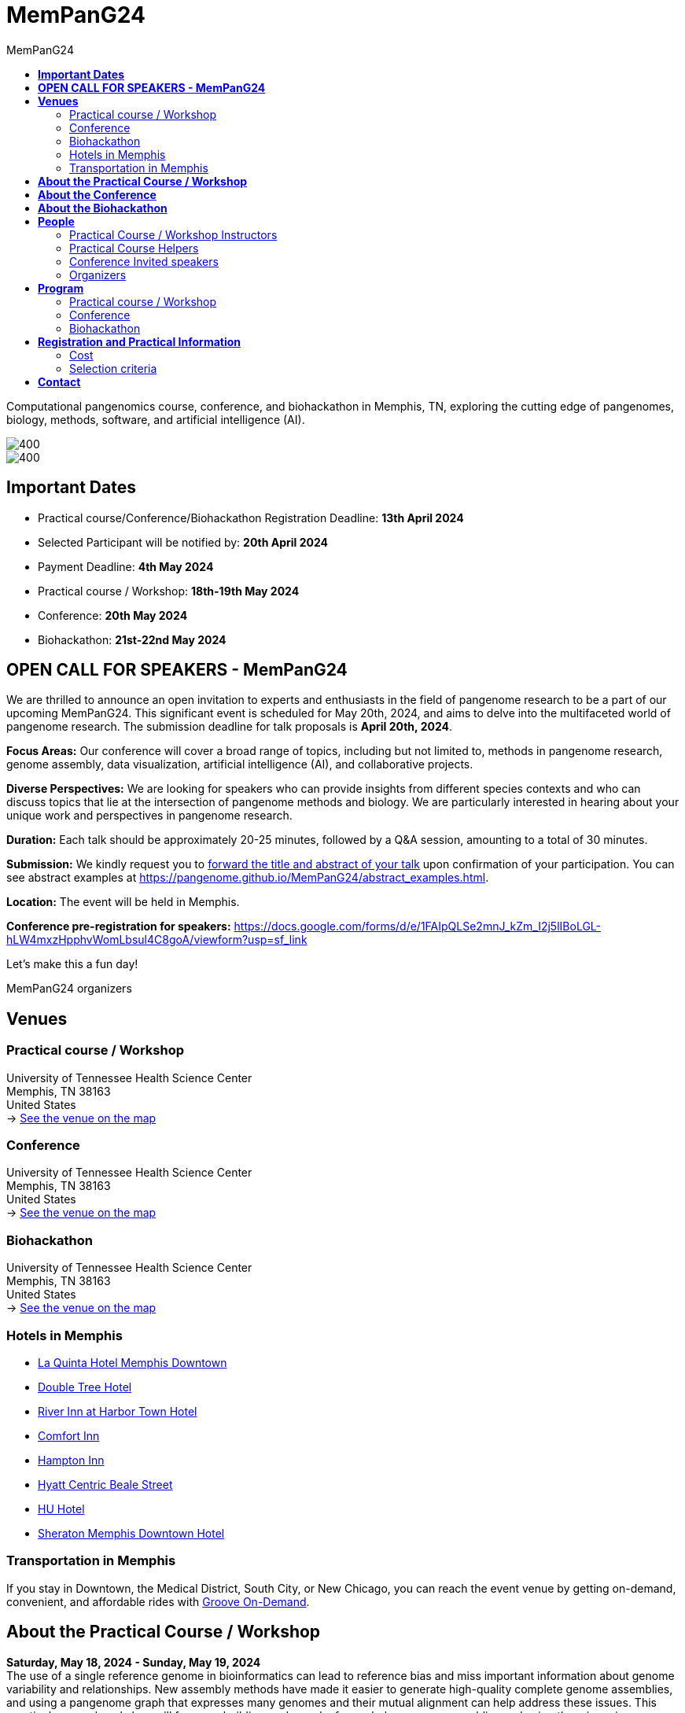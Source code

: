 = *MemPanG24*
:figure-caption!:
:toc-title: MemPanG24
:toc: left
:toclevels: 2

Computational pangenomics course, conference, and biohackathon in Memphis, TN, exploring the cutting edge of pangenomes, biology, methods, software, and artificial intelligence (AI).

image::images/DRB1-3123.fa.gz.pggb-E-s5000-l15000-p80-n10-a0-K16-k8-w50000-j5000-e5000-I0-R0-N.smooth.chop.og.lay.draw_mqc.CROP.png[400]
image::images/bridge.png[400]


== *Important Dates*

- Practical course/Conference/Biohackathon Registration Deadline: *13th April 2024*
- Selected Participant will be notified by: *20th April 2024*
- Payment Deadline: *4th May 2024*
- Practical course / Workshop: *18th-19th May 2024*
- Conference: *20th May 2024*
- Biohackathon: *21st-22nd May 2024*

== *OPEN CALL FOR SPEAKERS - MemPanG24*

We are thrilled to announce an open invitation to experts and enthusiasts in the field of pangenome research to be a part of our upcoming MemPanG24.
This significant event is scheduled for May 20th, 2024, and aims to delve into the multifaceted world of pangenome research.
The submission deadline for talk proposals is *April 20th, 2024*.

*Focus Areas:* Our conference will cover a broad range of topics, including but not limited to, methods in pangenome research, genome assembly, data visualization, artificial intelligence (AI), and collaborative projects.

*Diverse Perspectives:* We are looking for speakers who can provide insights from different species contexts and who can discuss topics that lie at the intersection of pangenome methods and biology. We are particularly interested in hearing about your unique work and perspectives in pangenome research.

*Duration:* Each talk should be approximately 20-25 minutes, followed by a Q&A session, amounting to a total of 30 minutes.

*Submission:* We kindly request you to https://docs.google.com/forms/d/e/1FAIpQLSe2mnJ_kZm_I2j5lIBoLGL-hLW4mxzHpphvWomLbsul4C8goA/viewform?usp=sf_link[forward the title and abstract of your talk] upon confirmation of your participation.
You can see abstract examples at https://pangenome.github.io/MemPanG24/abstract_examples.html.

*Location:* The event will be held in Memphis.

*Conference pre-registration for speakers:* https://docs.google.com/forms/d/e/1FAIpQLSe2mnJ_kZm_I2j5lIBoLGL-hLW4mxzHpphvWomLbsul4C8goA/viewform?usp=sf_link

Let's make this a fun day!

MemPanG24 organizers

== *Venues*

=== Practical course / Workshop
University of Tennessee Health Science Center +
Memphis, TN 38163 +
United States +
-> https://goo.gl/maps/fCZbYYeGyUko353B8[See the venue on the map]

=== Conference
University of Tennessee Health Science Center +
Memphis, TN 38163 +
United States +
-> https://goo.gl/maps/fCZbYYeGyUko353B8[See the venue on the map]

=== Biohackathon
University of Tennessee Health Science Center +
Memphis, TN 38163 +
United States +
-> https://goo.gl/maps/fCZbYYeGyUko353B8[See the venue on the map]

=== Hotels in Memphis
- link:https://goo.gl/maps/arRZWkjPCNBAFfCf9[La Quinta Hotel Memphis Downtown]
- link:https://goo.gl/maps/Dwf9LgHeJLXsAJcf7[Double Tree Hotel]
- link:https://goo.gl/maps/h5A6LpmToTD7DepH8[River Inn at Harbor Town Hotel]
- link:https://goo.gl/maps/o7XrW3DZHTNqXXT26[Comfort Inn]
- link:https://goo.gl/maps/e365A6rNjZUPvFqRA[Hampton Inn]
- link:https://goo.gl/maps/rjdSg46kZFPsmKxS7[Hyatt Centric Beale Street]
- link:https://goo.gl/maps/e4BcvEabefsqEhC4A[HU Hotel]
- link:https://goo.gl/maps/Erq5cwVtM4hh8c8e7[Sheraton Memphis Downtown Hotel]

=== Transportation in Memphis

If you stay in Downtown, the Medical District, South City, or New Chicago, you can reach the event venue by getting on-demand, convenient, and affordable rides with link:https://city.ridewithvia.com/groove-on-demand[Groove On-Demand].

== *About the Practical Course / Workshop*

*Saturday, May 18, 2024 - Sunday, May 19, 2024* +
The use of a single reference genome in bioinformatics can lead to reference bias and miss important information about genome variability and relationships. New assembly methods have made it easier to generate high-quality complete genome assemblies, and using a pangenome graph that expresses many genomes and their mutual alignment can help address these issues.
This practical course / workshop will focus on building such graphs from whole genome assemblies and using them in various downstream applications in comparative genomics, evolution, variation analysis, sequence alignment, and phenotype association.

Participants will learn about pangenome concepts and gain practical experience building and analyzing pangenome graphs. They will apply these methods to complex research questions that require understanding the relationships between multiple genomes or accounting for variability when analyzing new genomes.
By the end of the practical course / workshop, participants will have a strong understanding of pangenome methods based on whole genome assemblies.

== *About the Conference*

*Monday, May 20, 2023* +
We will gather for an in-person conference on the day after the practical course / workshop.
This will bring together practical course / workshop participants and virtual and in-person speakers who are actively working on diverse aspects of pangenome research.
The virtual meeting will be open to the public.
Speakers will cover topics at the intersection of pangenome methods and biology, including a focus on basic methods, data structures, genome assembly, data visualization, and public collaborative pangenome projects.
We expect to draw speakers from a diverse set of species contexts.

== *About the Biohackathon*

*Tuesday, May 21, 2024 - Wednesday, May 22, 2024* +

We have a focus on software.
We will work with/on pangenomic tools (such as link:https://github.com/pangenome/pggb/[PGGB], link:https://github.com/waveygang/wfmash/[WFMASH], link:https://github.com/ekg/seqwish/[SEQWISH], link:https://github.com/pangenome/odgi/[ODGI], link:https://github.com/pangenome/smoothxg/[SMOOTHXG], link:https://github.com/vgteam/vg[VG], link:https://github.com/vcflib/vcflib/[VCFLIB], link:https://github.com/genetics-statistics/GEMMA/[GEMMA]) with software project leadership.
*You are welcome to bring your own projects!*

== *People*

=== Practical Course / Workshop Instructors

==== Erik Garrison - Assistant Professor

.[purple]#University of Tennessee Health Science Center, Memphis, TN, US#

image:images/erik.jpeg[erik,200,role="right"] Genomicist with a quantitative social science background. I build methods that let us understand the precise relationships between thousands of genomes. In these, the genome is encoded in a graph that may represent a population sample of individuals from the same species, a metagenome, the diploid genome of a single individual, or any other useful collection of sequences.

image:images/Octicons-mark-github.svg[git,30] https://github.com/ekg[GitHub]

'''

==== Andrea Guarracino - Postdoctoral Scholar

.[purple]#University of Tennessee Health Science Center, Memphis, TN, US#

image:images/andrea.jpeg[erik,200,role="right"]Computer (bio)scientist dedicated to developing and applying new methods to analyze ever-larger collections of sequences (also called "pangenomes") in the tree of life.

image:images/Octicons-mark-github.svg[git,30] https://github.com/andreaguarracino[GitHub]

'''

////

==== Simon Heumos - PhD student

.[purple]#Quantitative Biology Center (QBiC), University of Tübingen, Tübingen, DE | Biomedical Data Science, Department of Computer Science, University of Tübingen, Tübingen, DE#

image:images/simon.png[simon,200,role="right"]

Bioinformatician by training. I am exploring methods to calculate and visualize pangenome graph layouts. These are key steps in pangenome graph construction and analysis pipelines. Cluster-scalable pangenomics is the next step.

image:images/Octicons-mark-github.svg[git,30] https://github.com/subwaystation[GitHub]

'''

==== Arang Rhie - Staff Scientist

.[purple]#Genome Informatics Section, Computational and Statistical Genomics Branch, National Human Genome Research Institute, National Institutes of Health, Bethesda, MD, USA#

image:images/arang.jpeg[arang,200,role="right"]

I am an active member of the Vertebrate Genomes Project (VGP), Earth Biogenome Project (EBP), Human Pangenome Reference Consortium (HPRC) and the Telomere-to-Telomere consortium (T2T).

image:images/Octicons-mark-github.svg[git,30] https://github.com/arangrhie[GitHub]

'''

==== Jordan Eizenga - Postdoctoral Researcher

.[purple]#UC Santa Cruz Genomics Institute, University of California, Santa Cruz, Santa Cruz, CA, USA#

image:images/jordan.webp[jordan,200,role="right"]

My research focuses on a variety of topics in and around computational pangenomics. I am part of VG team.

image:images/Octicons-mark-github.svg[git,30] https://github.com/jeizenga[GitHub]

'''
////

=== Practical Course Helpers

==== Flavia Villani - PhD student

.[purple]#University of Tennessee Health Science Center, Memphis, TN, US#
image:images/Flavia.JPG[flavia,200,role="right"] I have a master degree in Medical Biotechnology from the University of Naples Federico II. Currently, I am a PhD student at the University of Tennessee Health Science Center. I am building the pangenome of model organisms (inbred mice and rats) using a combination of second and third generation sequence data.

image:images/Octicons-mark-github.svg[git,30] https://github.com/Flavia95[GitHub]
////

'''
==== Christian Fischer - IT Analyst III

.[purple]#University of Tennessee Health Science Center, Memphis, TN, US#
image:images/christian.jpeg[christian,200,role="right"]Computer scientist also trained in interaction design, with a love for mathematics. I work on tooling for variation graphs using the Rust programming language, with a special interest in visualization, which is currently channeled into my pangenome visualization tool Waragraph.


image:images/Octicons-mark-github.svg[git,30] https://github.com/chfi[GitHub]

{empty} +
////

'''

=== Conference Invited speakers

TBD
////
- link:https://scholar.google.com/citations?user=jfexpLUAAAAJ&hl=en[Zhigui Bao]
- link:https://scholar.google.com/citations?hl=en&user=XzUOb7IAAAAJ[Arang Rhie]
- link:https://scholar.google.com/citations?user=t0Sk55AAAAAJ&hl=en&oi=ao[Scott Edwards]
- link:https://scholar.google.com/citations?hl=en&user=wpPBcf4AAAAJ&view_op=list_works&sortby=pubdate[Christina Boucher]
- link:https://scholar.google.com/citations?user=z2edTLkAAAAJ&hl=en[Joep de Ligt]
- link:https://scholar.google.com/citations?user=yp4X1F8AAAAJ&hl=en&oi=ao[Peter Sudmant]
////

'''

=== Organizers

- link:https://andreaguarracino.github.io/[Andrea Guarracino], University of Tennessee Health Science Center, Memphis, TN, US
- link:http://hypervolu.me/~erik/erik_garrison.html[Erik Garrison], University of Tennessee Health Science Center, Memphis, TN, US
- link:https://github.com/Flavia95[Flavia Villani], University of Tennessee Health Science Center, Memphis, TN, US
- link:https://thebird.nl/[Pjotr Prins], University of Tennessee Health Science Center, Memphis, TN, US
- link:https://www.uthsc.edu/faculty/profile/?netid=vcolonna[Vincenza Colonna], University of Tennessee Health Science Center, Memphis, TN, US

image:images/UTHSC.png[uthsc,300]

University of Tennessee Health Science Center, Department of Genetics, Genomics and Informatics

College of Medicine, Department of Pediatrics

== *Program*

=== Practical course / Workshop

TBD

////
*Zoom link*: https://tennesseehipaa.zoom.us/j/96698730457?pwd=TXNEbzRaVWRkNVhJY3dBalZGdGVzQT09

*Place*: link:https://goo.gl/maps/tLySYa8zdLsUhE2C6[875 Monroe Ave, Mooney Building, Nash Atrium]

[options="header", cols="2,1,2,4"]
|===
|Day | Time | Speaker(s) | Topic

|Tuesday, May 30, 2023 | 14:30-16:00 | link:http://hypervolu.me/~erik/erik_garrison.html[Erik Garrison] | Presentation: link:https://docs.google.com/presentation/d/1tkWQ6I-oD73MUPGzw3pc1waJ1w2_sx528K188w1srTM/edit?usp=sharing[Introduction to pangenomics]
|| 16:00-16:30 | Everyone | Coffee break
|| 16:30-17:15 | Everyone | Practical: link:https://hackmd.io/@AndreaGuarracino/HkrROK_V3[HLA & LPA graphs, PGGB]
|| 17:15-17:30 | Everyone | Q&A, Day 1 Survey

|Wednesday, May 31, 2023 | 09:30-10:00 | link:https://andreaguarracino.github.io/[Andrea Guarracino] | Presentation: link:https://docs.google.com/presentation/d/1IXs7HDdpCZBY-MapoGaZe0P-iVwgZfgpApC0vQ5icJ0/edit?usp=sharing[Understanding pangenomes]
|| 10:00-10:30 | Everyone | Practical: link:https://hackmd.io/@AndreaGuarracino/SyhbiKuE2[Human pangenome graph building]
|| 10:30-11:00 | Everyone | Coffee break
|| 11:00-12:30 | Everyone | Practical: link:https://hackmd.io/@AndreaGuarracino/SyhbiKuE2[ODGI and community detection]
|| 12:30-14:30 | Everyone | Lunch

|| 14:30-15:00 | link:https://uni-tuebingen.de/forschung/forschungsinfrastruktur/zentrum-fuer-quantitative-biologie-qbic/team/[Simon Heumos] | Presentation: link:https://docs.google.com/presentation/d/1QRGhBakOGabrV-Azyw9lhw3lr0kYvgep-kkWAyeV4Ns/edit#slide=id.g24a51804cbb_0_849[pangenome openness, nf-co.re/pangenome]
|| 15:00-16:00 | Everyone | Practical: link:https://hackmd.io/@subwaystation/Bkx_42iNn[pangenome openness, nf-co.re/pangenome]
|| 16:00-16:30 | Everyone | Coffee break
|| 16:30-17:15 | Everyone | Practical: link:https://hackmd.io/@subwaystation/Bkx_42iNn[pangenome openness, nf-co.re/pangenome]
|| 17:15-17:30 | Everyone | Q&A, Day 2 Survey

|Thursday, June 1, 2023 | 09:30-10:00 | link:https://scholar.google.com/citations?user=rWNHPpAAAAAJ&hl=en[Jordan M Eizenga] | Presentation: link:https://docs.google.com/presentation/d/1IkcVWmjkKhAThE_nWBPYntscthSty3JpnMOPmTf5Zo8/edit?usp=sharing[Read mapping with vg giraffe]
|| 10:00-10:30 | Everyone | Practical: link:https://github.com/pangenome/MemPanG23/blob/main/lessons/Day_3a_vg_mapping_and_calling.md[alignment and variant calling]
|| 10:30-11:00 | Everyone | Coffee break
|| 11:00-12:30 | Everyone | Practical: link:https://github.com/pangenome/MemPanG23/blob/main/lessons/Day_3a_vg_mapping_and_calling.md[alignment and variant calling]
|| 12:30-14:30 | Everyone | Lunch

|| 14:30-15:00 | link:https://genomeinformatics.github.io/people/rhie/[Arang Rhie] | Presentation: link:https://docs.google.com/presentation/d/1AUKy5C3Q4whWBbdKNAKmgmmeXjeqeVFkXMPo7MSYryQ/edit?usp=sharing[State of the art in genome assembly]
|| 15:00-16:00 | Everyone | Practical: link:https://github.com/arangrhie/MemPanG23/tree/main[T2T assembly problems]
|| 16:00-16:30 | Everyone | Coffee break
|| 16:30-17:15 | Everyone | Practical: link:https://github.com/arangrhie/MemPanG23/tree/main[T2T assembly problems]
|| 17:15-17:30 | Everyone | Q&A, Day 3 Survey
|===
////

=== Conference

TBD

////
*Time:* Friday, June 2, 2023 +
*Place:* link:https://goo.gl/maps/tLySYa8zdLsUhE2C6[875 Monroe Ave, Mooney Building, Mooney Library] +
*Zoom link*: https://tennesseehipaa.zoom.us/j/92881122014 +
*Recording*: https://youtu.be/TaoRZYOOC1Y

[options="header", cols="2,2,5,2"]
|===
|Chair | Time | Talk | Speaker

|| 09:20 - 09:30 | Conference Opening | link:https://scholar.google.com/citations?user=OYJMYwIAAAAJ&hl=en[Rob Williams]

|link:https://andreaguarracino.github.io/[Andrea Guarracino] | 09:30 - 10:00 | Hidden complex genome rearrangements in the plant pangenome graph | link:https://scholar.google.com/citations?user=jfexpLUAAAAJ&hl=en[Zhigui Bao]
|| 10:00 - 10:30 | https://github.com/pangenome/MemPanG23/blob/main/conference/2023_0602_MemPanG23_RhieA.pdf[Beyond one T2T human genome: What's next?] | link:https://scholar.google.com/citations?hl=en&user=XzUOb7IAAAAJ[Arang Rhie]
|| 10:30 - 11:00 | Coffee break |

|link:https://uni-tuebingen.de/forschung/forschungsinfrastruktur/zentrum-fuer-quantitative-biologie-qbic/team/[Simon Heumos] | 11:00 - 11:30 | Unexpected complexity and abundant structural variation in the pangenomes of birds | link:https://scholar.google.com/citations?user=t0Sk55AAAAAJ&hl=en&oi=ao[Scott Edwards]
|| 11:30 - 12:00 | Building a Pangenome Alignment Index via Recursive Prefix-Free Parsing  | link:https://scholar.google.com/citations?hl=en&user=wpPBcf4AAAAJ&view_op=list_works&sortby=pubdate[Christina Boucher]
|| 12:00 - 14:00 | Lunch |

|link:https://github.com/Flavia95[Flavia Villani] | 14:00 - 14:30 | link:https://drive.google.com/file/d/1faIl34X3flI46qzPkLEaquEFSajvXYmq/view[Pangenome graphs in pathogen genomics for public health] | link:https://scholar.google.com/citations?user=z2edTLkAAAAJ&hl=en[Joep de Ligt]
|| 14:30 - 15:00 | Recent human evolution of complex genome architectures | link:https://scholar.google.com/citations?user=yp4X1F8AAAAJ&hl=en&oi=ao[Peter Sudmant]

|| 15:00 - 15:10 | link:https://docs.google.com/presentation/d/1nMvHckupefZ2iI4P161bbDxAyfC-x2NPJ3upwE5wRMI/edit?usp=sharing[Conference Closing] | link:https://www.uthsc.edu/faculty/profile/?netid=vcolonna[Vincenza Colonna]
|===
////

=== Biohackathon

TBD

== *Registration and Practical Information*

*Conference pre-registration for speakers:* https://docs.google.com/forms/d/e/1FAIpQLSe2mnJ_kZm_I2j5lIBoLGL-hLW4mxzHpphvWomLbsul4C8goA/viewform?usp=sf_link

*Registration for event attendees:* https://docs.google.com/forms/d/e/1FAIpQLSc1E3dJneGxCQrYOM8OOYkZhfH6OxLaGMJd654Cjt3pReyINA/viewform?usp=sf_link

Registration includes access to: all lectures and practical sessions, all course materials.

=== Cost

The cost is intended for the practical course / workshop. Conference and biohackaton are free. Meals are included.

- Academic - $200, with financial support if needed
- Industry - $400

=== Selection criteria

This practical course / workshop is intended for biologists and bioinformaticians interested in studying organisms with high genetic diversity or without a reference genome, as well as those involved in comparative genomics and the assembly of pangenomes for any species.

Selection of participants will be based on:

- good knowledge of Linux operating system and basic shell commands. This will be a mandatory prerequisite.
- familiarity with genomics data formats (e.g., FASTA, VCF, BED, ...) is a plus.
- impact of the practical course / workshop for the participant and his/her research group.
- stage of the research project: priority will be given to participants with data already available and ready to be analyzed (participants data will not be analyzed during the practical course / workshop).

Fulfillment of these conditions by participants will be assessed through the registration form.

[cols=">a,<a,<a", frame=none, grid=none]
|===
| image::images/memphis.jpg[width=300,height=300]
|image::images/men.jpg[width=600,height=400]
| image::images/bridge.jpg[width=300,height=300]
|===

https://www.memphistravel.com/sports-outdoors?gclid=Cj0KCQiAgOefBhDgARIsAMhqXA4Gt_kloBAAqe5LDWNW3199TI8DzRrUo4fCqSQ_cKLkRPd4xv46TUgaAt4WEALw_wcB[memphistravel]

{empty} +
{empty} +

== *Contact*

- mailto:genetics@uthsc.edu[genetics@uthsc.edu]
